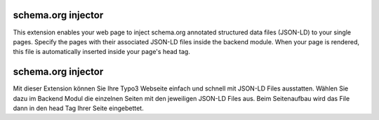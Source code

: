 schema.org injector
===================

This extension enables your web page to inject schema.org annotated structured data files (JSON-LD)
to your single pages. Specify the pages with their associated JSON-LD files inside the backend module.
When your page is rendered, this file is automatically inserted inside your page's head tag.

schema.org injector
===================

Mit dieser Extension können Sie Ihre Typo3 Webseite einfach und schnell mit JSON-LD Files ausstatten.
Wählen Sie dazu im Backend Modul die einzelnen Seiten mit den jeweiligen JSON-LD Files aus.
Beim Seitenaufbau wird das File dann in den head Tag Ihrer Seite eingebettet.